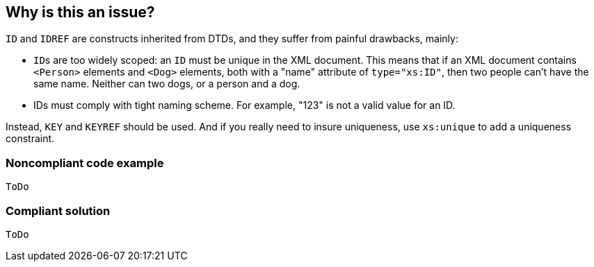== Why is this an issue?

``++ID++`` and ``++IDREF++`` are constructs inherited from DTDs, and they suffer from painful drawbacks, mainly:

* ``++ID++``s are too widely scoped: an ``++ID++`` must be unique in the XML document. This means that if an XML document contains ``++<Person>++`` elements and ``++<Dog>++`` elements, both with a "name" attribute of ``++type="xs:ID"++``, then two people can't have the same name. Neither can two dogs, or a person and a dog.
* IDs must comply with tight naming scheme. For example, "123" is not a valid value for an ID.

Instead, ``++KEY++`` and ``++KEYREF++`` should be used. And if you really need to insure uniqueness, use ``++xs:unique++`` to add a uniqueness constraint.


=== Noncompliant code example

[source,xml]
----
ToDo
----


=== Compliant solution

[source,xml]
----
ToDo
----

ifdef::env-github,rspecator-view[]

'''
== Implementation Specification
(visible only on this page)

=== Message

Use "(KEY|KEYREF)" instead.


=== Highlighting

``++ID=++``|``++IDREF=++``


endif::env-github,rspecator-view[]
